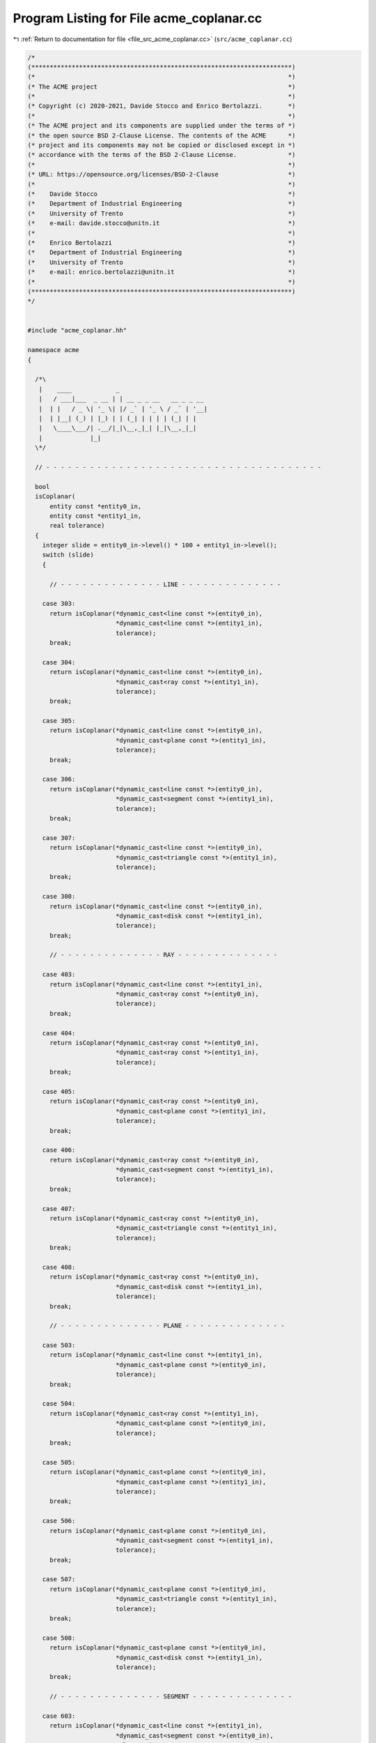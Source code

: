 
.. _program_listing_file_src_acme_coplanar.cc:

Program Listing for File acme_coplanar.cc
=========================================

|exhale_lsh| :ref:`Return to documentation for file <file_src_acme_coplanar.cc>` (``src/acme_coplanar.cc``)

.. |exhale_lsh| unicode:: U+021B0 .. UPWARDS ARROW WITH TIP LEFTWARDS

.. code-block:: cpp

   /*
   (***********************************************************************)
   (*                                                                     *)
   (* The ACME project                                                    *)
   (*                                                                     *)
   (* Copyright (c) 2020-2021, Davide Stocco and Enrico Bertolazzi.       *)
   (*                                                                     *)
   (* The ACME project and its components are supplied under the terms of *)
   (* the open source BSD 2-Clause License. The contents of the ACME      *)
   (* project and its components may not be copied or disclosed except in *)
   (* accordance with the terms of the BSD 2-Clause License.              *)
   (*                                                                     *)
   (* URL: https://opensource.org/licenses/BSD-2-Clause                   *)
   (*                                                                     *)
   (*    Davide Stocco                                                    *)
   (*    Department of Industrial Engineering                             *)
   (*    University of Trento                                             *)
   (*    e-mail: davide.stocco@unitn.it                                   *)
   (*                                                                     *)
   (*    Enrico Bertolazzi                                                *)
   (*    Department of Industrial Engineering                             *)
   (*    University of Trento                                             *)
   (*    e-mail: enrico.bertolazzi@unitn.it                               *)
   (*                                                                     *)
   (***********************************************************************)
   */
   
   
   #include "acme_coplanar.hh"
   
   namespace acme
   {
   
     /*\
      |    ____            _                        
      |   / ___|___  _ __ | | __ _ _ __   __ _ _ __ 
      |  | |   / _ \| '_ \| |/ _` | '_ \ / _` | '__|
      |  | |__| (_) | |_) | | (_| | | | | (_| | |   
      |   \____\___/| .__/|_|\__,_|_| |_|\__,_|_|   
      |             |_|                             
     \*/
   
     // - - - - - - - - - - - - - - - - - - - - - - - - - - - - - - - - - - - - - -
   
     bool
     isCoplanar(
         entity const *entity0_in,
         entity const *entity1_in,
         real tolerance)
     {
       integer slide = entity0_in->level() * 100 + entity1_in->level();
       switch (slide)
       {
   
         // - - - - - - - - - - - - - - LINE - - - - - - - - - - - - - -
   
       case 303:
         return isCoplanar(*dynamic_cast<line const *>(entity0_in),
                           *dynamic_cast<line const *>(entity1_in),
                           tolerance);
         break;
   
       case 304:
         return isCoplanar(*dynamic_cast<line const *>(entity0_in),
                           *dynamic_cast<ray const *>(entity1_in),
                           tolerance);
         break;
   
       case 305:
         return isCoplanar(*dynamic_cast<line const *>(entity0_in),
                           *dynamic_cast<plane const *>(entity1_in),
                           tolerance);
         break;
   
       case 306:
         return isCoplanar(*dynamic_cast<line const *>(entity0_in),
                           *dynamic_cast<segment const *>(entity1_in),
                           tolerance);
         break;
   
       case 307:
         return isCoplanar(*dynamic_cast<line const *>(entity0_in),
                           *dynamic_cast<triangle const *>(entity1_in),
                           tolerance);
         break;
   
       case 308:
         return isCoplanar(*dynamic_cast<line const *>(entity0_in),
                           *dynamic_cast<disk const *>(entity1_in),
                           tolerance);
         break;
   
         // - - - - - - - - - - - - - - RAY - - - - - - - - - - - - - -
   
       case 403:
         return isCoplanar(*dynamic_cast<line const *>(entity1_in),
                           *dynamic_cast<ray const *>(entity0_in),
                           tolerance);
         break;
   
       case 404:
         return isCoplanar(*dynamic_cast<ray const *>(entity0_in),
                           *dynamic_cast<ray const *>(entity1_in),
                           tolerance);
         break;
   
       case 405:
         return isCoplanar(*dynamic_cast<ray const *>(entity0_in),
                           *dynamic_cast<plane const *>(entity1_in),
                           tolerance);
         break;
   
       case 406:
         return isCoplanar(*dynamic_cast<ray const *>(entity0_in),
                           *dynamic_cast<segment const *>(entity1_in),
                           tolerance);
         break;
   
       case 407:
         return isCoplanar(*dynamic_cast<ray const *>(entity0_in),
                           *dynamic_cast<triangle const *>(entity1_in),
                           tolerance);
         break;
   
       case 408:
         return isCoplanar(*dynamic_cast<ray const *>(entity0_in),
                           *dynamic_cast<disk const *>(entity1_in),
                           tolerance);
         break;
   
         // - - - - - - - - - - - - - - PLANE - - - - - - - - - - - - - -
   
       case 503:
         return isCoplanar(*dynamic_cast<line const *>(entity1_in),
                           *dynamic_cast<plane const *>(entity0_in),
                           tolerance);
         break;
   
       case 504:
         return isCoplanar(*dynamic_cast<ray const *>(entity1_in),
                           *dynamic_cast<plane const *>(entity0_in),
                           tolerance);
         break;
   
       case 505:
         return isCoplanar(*dynamic_cast<plane const *>(entity0_in),
                           *dynamic_cast<plane const *>(entity1_in),
                           tolerance);
         break;
   
       case 506:
         return isCoplanar(*dynamic_cast<plane const *>(entity0_in),
                           *dynamic_cast<segment const *>(entity1_in),
                           tolerance);
         break;
   
       case 507:
         return isCoplanar(*dynamic_cast<plane const *>(entity0_in),
                           *dynamic_cast<triangle const *>(entity1_in),
                           tolerance);
         break;
   
       case 508:
         return isCoplanar(*dynamic_cast<plane const *>(entity0_in),
                           *dynamic_cast<disk const *>(entity1_in),
                           tolerance);
         break;
   
         // - - - - - - - - - - - - - - SEGMENT - - - - - - - - - - - - - -
   
       case 603:
         return isCoplanar(*dynamic_cast<line const *>(entity1_in),
                           *dynamic_cast<segment const *>(entity0_in),
                           tolerance);
         break;
   
       case 604:
         return isCoplanar(*dynamic_cast<ray const *>(entity1_in),
                           *dynamic_cast<segment const *>(entity0_in),
                           tolerance);
         break;
   
       case 605:
         return isCoplanar(*dynamic_cast<plane const *>(entity1_in),
                           *dynamic_cast<segment const *>(entity0_in),
                           tolerance);
         break;
   
       case 606:
         return isCoplanar(*dynamic_cast<segment const *>(entity0_in),
                           *dynamic_cast<segment const *>(entity1_in),
                           tolerance);
         break;
   
       case 607:
         return isCoplanar(*dynamic_cast<segment const *>(entity0_in),
                           *dynamic_cast<triangle const *>(entity1_in),
                           tolerance);
         break;
   
       case 608:
         return isCoplanar(*dynamic_cast<segment const *>(entity0_in),
                           *dynamic_cast<disk const *>(entity1_in),
                           tolerance);
         break;
   
         // - - - - - - - - - - - - - - TRIANGLE - - - - - - - - - - - - - -
   
       case 703:
         return isCoplanar(*dynamic_cast<line const *>(entity1_in),
                           *dynamic_cast<triangle const *>(entity0_in),
                           tolerance);
         break;
   
       case 704:
         return isCoplanar(*dynamic_cast<ray const *>(entity1_in),
                           *dynamic_cast<triangle const *>(entity0_in),
                           tolerance);
         break;
   
       case 705:
         return isCoplanar(*dynamic_cast<plane const *>(entity1_in),
                           *dynamic_cast<triangle const *>(entity0_in),
                           tolerance);
         break;
   
       case 706:
         return isCoplanar(*dynamic_cast<segment const *>(entity1_in),
                           *dynamic_cast<triangle const *>(entity0_in),
                           tolerance);
         break;
   
       case 707:
         return isCoplanar(*dynamic_cast<triangle const *>(entity0_in),
                           *dynamic_cast<triangle const *>(entity1_in),
                           tolerance);
         break;
   
       case 708:
         return isCoplanar(*dynamic_cast<triangle const *>(entity0_in),
                           *dynamic_cast<disk const *>(entity1_in),
                           tolerance);
         break;
   
         // - - - - - - - - - - - - - - DISK - - - - - - - - - - - - - -
   
       case 803:
         return isCoplanar(*dynamic_cast<line const *>(entity1_in),
                           *dynamic_cast<disk const *>(entity0_in),
                           tolerance);
         break;
   
       case 804:
         return isCoplanar(*dynamic_cast<ray const *>(entity1_in),
                           *dynamic_cast<disk const *>(entity0_in),
                           tolerance);
         break;
   
       case 805:
         return isCoplanar(*dynamic_cast<plane const *>(entity1_in),
                           *dynamic_cast<disk const *>(entity0_in),
                           tolerance);
         break;
   
       case 806:
         return isCoplanar(*dynamic_cast<segment const *>(entity1_in),
                           *dynamic_cast<disk const *>(entity0_in),
                           tolerance);
         break;
   
       case 807:
         return isCoplanar(*dynamic_cast<triangle const *>(entity1_in),
                           *dynamic_cast<disk const *>(entity0_in),
                           tolerance);
         break;
   
       case 808:
         return isCoplanar(*dynamic_cast<disk const *>(entity0_in),
                           *dynamic_cast<disk const *>(entity1_in),
                           tolerance);
         break;
   
         // - - - - - - - - - - - - - - DEFAULT - - - - - - - - - - - - - -
   
       default:
         // ACME_ERROR("acme::isCoplanar(entity, entity): exception not handled.\n")
         return false;
         break;
       }
     }
   
     // - - - - - - - - - - - - - - - - - - - - - - - - - - - - - - - - - - - - - -
   
     bool
     isCoplanar(
         line const &line0_in,
         line const &line1_in,
         real tolerance)
     {
       return (line0_in.origin() - line1_in.origin()).isOrthogonal(line0_in.direction().cross(line1_in.direction()), tolerance);
     }
   
     // - - - - - - - - - - - - - - - - - - - - - - - - - - - - - - - - - - - - - -
   
     bool
     isCoplanar(
         ray const &ray0_in,
         ray const &ray1_in,
         real tolerance)
     {
       return (ray0_in.origin() - ray1_in.origin()).isOrthogonal(ray0_in.direction().cross(ray1_in.direction()), tolerance);
     }
   
     // - - - - - - - - - - - - - - - - - - - - - - - - - - - - - - - - - - - - - -
   
     bool
     isCoplanar(
         plane const &plane0_in,
         plane const &plane1_in,
         real tolerance)
     {
       return isParallel(plane0_in.normal(), plane1_in.normal(), tolerance) &&
              isApprox(plane0_in.signedDistance(plane1_in.origin()), 0.0, tolerance);
     }
   
     // - - - - - - - - - - - - - - - - - - - - - - - - - - - - - - - - - - - - - -
   
     bool
     isCoplanar(
         segment const &segment0_in,
         segment const &segment1_in,
         real tolerance)
     {
       return (segment0_in.vertex(0) - segment1_in.vertex(0)).isOrthogonal(segment0_in.toUnitVector().cross(segment1_in.toUnitVector()), tolerance);
     }
   
     // - - - - - - - - - - - - - - - - - - - - - - - - - - - - - - - - - - - - - -
   
     bool
     isCoplanar(
         triangle const &triangle0_in,
         triangle const &triangle1_in,
         real tolerance)
     {
       return isCoplanar(triangle0_in.layingPlane(),
                         triangle1_in.layingPlane(),
                         tolerance);
     }
   
     // - - - - - - - - - - - - - - - - - - - - - - - - - - - - - - - - - - - - - -
   
     bool
     isCoplanar(
         disk const &disk0_in,
         disk const &disk1_in,
         real tolerance)
     {
       return isCoplanar(disk0_in.layingPlane(),
                         disk1_in.layingPlane(),
                         tolerance);
     }
   
     // - - - - - - - - - - - - - - - - - - - - - - - - - - - - - - - - - - - - - -
   
     bool
     isCoplanar(
         line const &line_in,
         ray const &ray_in,
         real tolerance)
     {
       return (line_in.origin() - ray_in.origin()).isOrthogonal(line_in.direction().cross(ray_in.direction()), tolerance);
     }
   
     // - - - - - - - - - - - - - - - - - - - - - - - - - - - - - - - - - - - - - -
   
     bool
     isCoplanar(
         line const &line_in,
         plane const &plane_in,
         real tolerance)
     {
       return line_in.direction().isOrthogonal(plane_in.normal(), tolerance) &&
              plane_in.normal().isOrthogonal(line_in.origin() - plane_in.origin(), tolerance);
     }
   
     // - - - - - - - - - - - - - - - - - - - - - - - - - - - - - - - - - - - - - -
   
     bool
     isCoplanar(
         line const &line_in,
         segment const &segment_in,
         real tolerance)
     {
       return (line_in.origin() - segment_in.vertex(0)).isOrthogonal(line_in.direction().cross(segment_in.toUnitVector()), tolerance);
     }
   
     // - - - - - - - - - - - - - - - - - - - - - - - - - - - - - - - - - - - - - -
   
     bool
     isCoplanar(
         line const &line_in,
         triangle const &triangle_in,
         real tolerance)
     {
       return isCoplanar(line_in,
                         triangle_in.layingPlane(),
                         tolerance);
     }
   
     // - - - - - - - - - - - - - - - - - - - - - - - - - - - - - - - - - - - - - -
   
     bool
     isCoplanar(
         line const &line_in,
         disk const &disk_in,
         real tolerance)
     {
       return isCoplanar(line_in,
                         disk_in.layingPlane(),
                         tolerance);
     }
   
     // - - - - - - - - - - - - - - - - - - - - - - - - - - - - - - - - - - - - - -
   
     bool
     isCoplanar(
         ray const &ray_in,
         plane const &plane_in,
         real tolerance)
     {
       return ray_in.direction().isOrthogonal(plane_in.normal(), tolerance) &&
              plane_in.normal().isOrthogonal(ray_in.origin() - plane_in.origin(), tolerance);
     }
   
     // - - - - - - - - - - - - - - - - - - - - - - - - - - - - - - - - - - - - - -
   
     bool
     isCoplanar(
         ray const &ray_in,
         segment const &segment_in,
         real tolerance)
     {
       return (ray_in.origin() - segment_in.vertex(0)).isOrthogonal(ray_in.direction().cross(segment_in.toUnitVector()), tolerance);
     }
   
     // - - - - - - - - - - - - - - - - - - - - - - - - - - - - - - - - - - - - - -
   
     bool
     isCoplanar(
         ray const &ray_in,
         triangle const &triangle_in,
         real tolerance)
     {
       return isCoplanar(ray_in,
                         triangle_in.layingPlane(),
                         tolerance);
     }
   
     // - - - - - - - - - - - - - - - - - - - - - - - - - - - - - - - - - - - - - -
   
     bool
     isCoplanar(
         ray const &ray_in,
         disk const &disk_in,
         real tolerance)
     {
       return isCoplanar(ray_in,
                         disk_in.layingPlane(),
                         tolerance);
     }
   
     // - - - - - - - - - - - - - - - - - - - - - - - - - - - - - - - - - - - - - -
   
     bool
     isCoplanar(
         plane const &plane_in,
         segment const &segment_in,
         real tolerance)
     {
       return segment_in.toUnitVector().isOrthogonal(plane_in.normal(), tolerance) &&
              plane_in.normal().isOrthogonal(segment_in.vertex(0) - plane_in.origin(), tolerance);
     }
   
     // - - - - - - - - - - - - - - - - - - - - - - - - - - - - - - - - - - - - - -
   
     bool
     isCoplanar(
         plane const &plane_in,
         triangle const &triangle_in,
         real tolerance)
     {
       return isCoplanar(plane_in,
                         triangle_in.layingPlane(),
                         tolerance);
     }
   
     // - - - - - - - - - - - - - - - - - - - - - - - - - - - - - - - - - - - - - -
   
     bool
     isCoplanar(
         plane const &plane_in,
         disk const &disk_in,
         real tolerance)
     {
       return isCoplanar(plane_in,
                         disk_in.layingPlane(),
                         tolerance);
     }
   
     // - - - - - - - - - - - - - - - - - - - - - - - - - - - - - - - - - - - - - -
   
     bool
     isCoplanar(
         segment const &segment_in,
         triangle const &triangle_in,
         real tolerance)
     {
       return isCoplanar(triangle_in.layingPlane(),
                         segment_in,
                         tolerance);
     }
   
     // - - - - - - - - - - - - - - - - - - - - - - - - - - - - - - - - - - - - - -
   
     bool
     isCoplanar(
         segment const &segment_in,
         disk const &disk_in,
         real tolerance)
     {
       return isCoplanar(disk_in.layingPlane(),
                         segment_in,
                         tolerance);
     }
   
     // - - - - - - - - - - - - - - - - - - - - - - - - - - - - - - - - - - - - - -
   
     bool
     isCoplanar(
         triangle const &triangle_in,
         disk const &disk_in,
         real tolerance)
     {
       return isCoplanar(triangle_in.layingPlane(),
                         disk_in.layingPlane(),
                         tolerance);
     }
   
     // - - - - - - - - - - - - - - - - - - - - - - - - - - - - - - - - - - - - - -
   
   } // namespace acme
   
   ///
